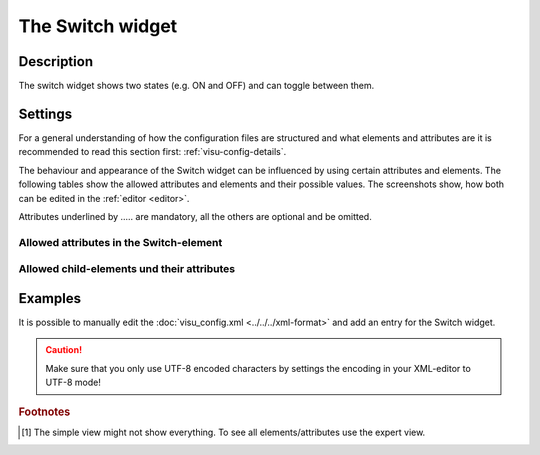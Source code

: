 .. _switch:

The Switch widget
=================

.. api-doc:: Switch

Description
-----------

.. ###START-WIDGET-DESCRIPTION### Please do not change the following content. Changes will be overwritten

The switch widget shows two states (e.g. ON and OFF) and can toggle between them.


.. ###END-WIDGET-DESCRIPTION###

Settings
--------

For a general understanding of how the configuration files are structured and what elements and attributes are
it is recommended to read this section first: :ref:`visu-config-details`.

The behaviour and appearance of the Switch widget can be influenced by using certain attributes and elements.
The following tables show the allowed attributes and elements and their possible values.
The screenshots show, how both can be edited in the :ref:`editor <editor>`.

Attributes underlined by ..... are mandatory, all the others are optional and be omitted.

Allowed attributes in the Switch-element
^^^^^^^^^^^^^^^^^^^^^^^^^^^^^^^^^^^^^^^^^^^^^^^^^^^

.. parameter-information:: switch

.. widget-example::
    :editor: attributes
    :scale: 75
    :align: center

    <caption>Attributes in the editor (simple view) [#f1]_</caption>
    <switch>
        <layout colspan="4" />
    </switch>


Allowed child-elements und their attributes
^^^^^^^^^^^^^^^^^^^^^^^^^^^^^^^^^^^^^^^^^^^

.. elements-information:: switch

.. widget-example::
    :editor: elements
    :scale: 75
    :align: center

    <caption>Elements in the editor</caption>
    <switch>
        <layout colspan="4" />
        <label>Switch</label>
        <address transform="DPT:1.001" mode="readwrite">1/1/0</address>
    </switch>

Examples
--------

It is possible to manually edit the :doc:`visu_config.xml <../../../xml-format>` and add an entry
for the Switch widget.

.. CAUTION::
    Make sure that you only use UTF-8 encoded characters by settings the encoding in your
    XML-editor to UTF-8 mode!

.. ###START-WIDGET-EXAMPLES### Please do not change the following content. Changes will be overwritten

.. widget-example::

    <settings>
      <caption>Configuration example of a switch widget using mapping and styling</caption>
      <screenshot name="switch_example_on">
       <caption>Switch turned on</caption>
       <data address="0/0/0">1</data>
      </screenshot>
      <screenshot name="switch_example_off">
       <caption>Switch turned off</caption>
       <data address="0/0/0">0</data>
      </screenshot>
    </settings>
    <meta>
     <mappings>
       <mapping name="OnOff">
         <entry value="0">O</entry>
         <entry value="1">I</entry>
       </mapping>
     </mappings>
     <stylings>
       <styling name="GreyGreen">
         <entry value="0">grey</entry>
         <entry value="1">green</entry>
       </styling>
     </stylings>
    </meta>
    <switch mapping="OnOff" styling="GreyGreen">
      <layout colspan="3" />
      <label>Switch</label>
      <address transform="DPT:1.001" mode="readwrite">0/0/0</address>
    </switch>

.. ###END-WIDGET-EXAMPLES###

.. rubric:: Footnotes

.. [#f1] The simple view might not show everything. To see all elements/attributes use the expert view.